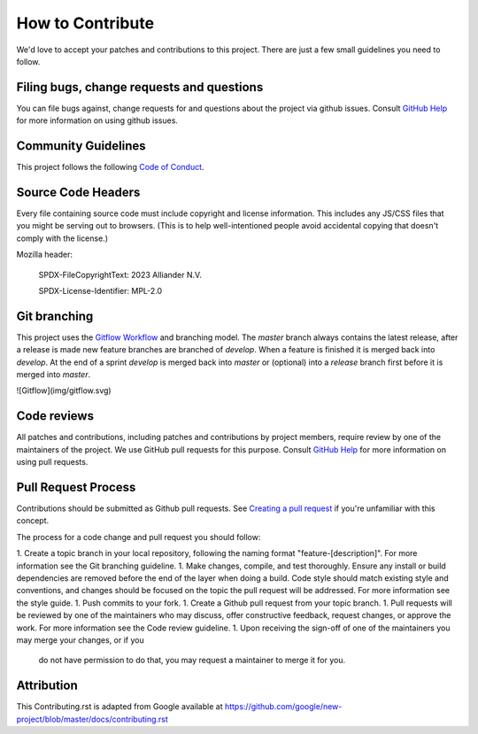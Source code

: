 .. coding=utf-8
.. SPDX-FileCopyrightText: 2019-2023 Alliander N.V.
.. SPDX-License-Identifier: MPL-2.0

=================
How to Contribute
=================

We'd love to accept your patches and contributions to this project. There are
just a few small guidelines you need to follow.

------------------------------------------
Filing bugs, change requests and questions
------------------------------------------

You can file bugs against, change requests for and questions about the project via github issues. Consult `GitHub Help <https://docs.github.com/en/free-pro-team@latest/github/managing-your-work-on-github/creating-an-issue>`_ for more
information on using github issues.

--------------------
Community Guidelines
--------------------
This project follows the following `Code of Conduct <./CODE_OF_CONDUCT.rst>`_.

-------------------
Source Code Headers
-------------------

Every file containing source code must include copyright and license
information. This includes any JS/CSS files that you might be serving out to
browsers. (This is to help well-intentioned people avoid accidental copying that
doesn't comply with the license.)

Mozilla header:

    SPDX-FileCopyrightText: 2023 Alliander N.V.

    SPDX-License-Identifier: MPL-2.0

-------------
Git branching
-------------

This project uses the `Gitflow Workflow <https://www.atlassian.com/git/tutorials/comparing-workflows/gitflow-workflow>`_ and branching model. The `master` branch always contains the latest release, after a release is made new feature branches are branched of `develop`. When a feature is finished it is merged back into `develop`. At the end of a sprint `develop` is merged back into `master` or (optional) into a `release` branch first before it is merged into `master`.

![Gitflow](img/gitflow.svg)

------------
Code reviews
------------

All patches and contributions, including patches and contributions by project members, require review by one of the maintainers of the project. We
use GitHub pull requests for this purpose. Consult
`GitHub Help <https://help.github.com/articles/about-pull-requests/>`_ for more
information on using pull requests.

--------------------
Pull Request Process
--------------------

Contributions should be submitted as Github pull requests. See `Creating a pull request <https://docs.github.com/en/github/collaborating-with-issues-and-pull-requests/creating-a-pull-request>`_ if you're unfamiliar with this concept.

The process for a code change and pull request you should follow:

1. Create a topic branch in your local repository, following the naming format
"feature-[description]". For more information see the Git branching guideline.
1. Make changes, compile, and test thoroughly. Ensure any install or build dependencies are removed before the end of the layer when doing a build. Code style should match existing style and conventions, and changes should be focused on the topic the pull request will be addressed. For more information see the style guide.
1. Push commits to your fork.
1. Create a Github pull request from your topic branch.
1. Pull requests will be reviewed by one of the maintainers who may discuss, offer constructive feedback, request changes, or approve
the work. For more information see the Code review guideline.
1. Upon receiving the sign-off of one of the maintainers you may merge your changes, or if you
   do not have permission to do that, you may request a maintainer to merge it for you.

-----------
Attribution
-----------

This Contributing.rst is adapted from Google
available at `https://github.com/google/new-project/blob/master/docs/contributing.rst <https://github.com/google/new-project/blob/master/docs/contributing.rst>`_
